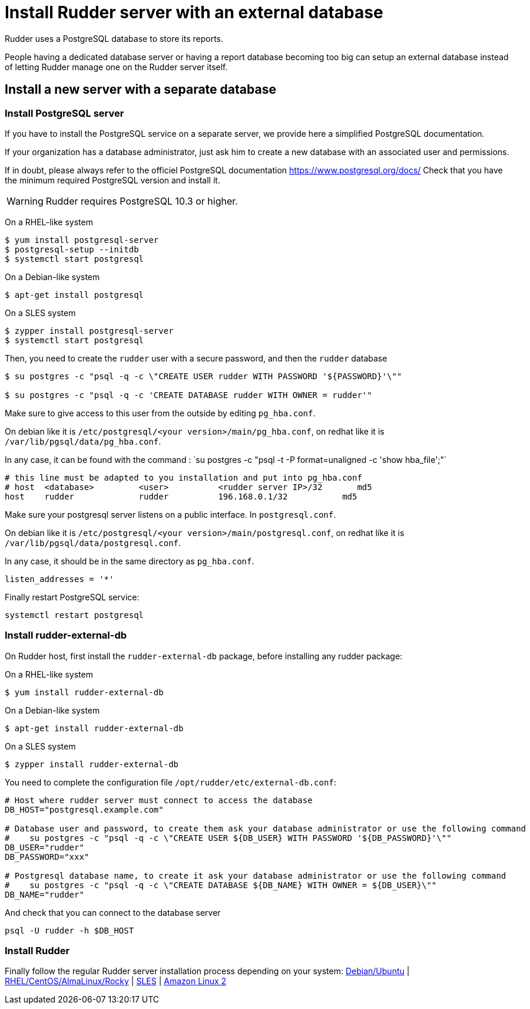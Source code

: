 = Install Rudder server with an external database

Rudder uses a PostgreSQL database to store its reports.

People having a dedicated database server or having a report database becoming too big can setup an external database instead of letting Rudder manage one on the Rudder server itself.

== Install a new server with a separate database

[[install-postgresql]]
=== Install PostgreSQL server

If you have to install the PostgreSQL service on a separate server, we provide here a simplified PostgreSQL documentation.

If your organization has a database administrator, just ask him to create a new database with an associated user and permissions.

If in doubt, please always refer to the officiel PostgreSQL documentation https://www.postgresql.org/docs/
Check that you have the minimum required PostgreSQL version and install it.

[WARNING]

====

Rudder requires PostgreSQL 10.3 or higher.

====

On a RHEL-like system

----

$ yum install postgresql-server
$ postgresql-setup --initdb
$ systemctl start postgresql


----

On a Debian-like system

----

$ apt-get install postgresql

----


On a SLES system

----

$ zypper install postgresql-server
$ systemctl start postgresql

----

Then, you need to create the `rudder` user with a secure password, and then the `rudder` database

----

$ su postgres -c "psql -q -c \"CREATE USER rudder WITH PASSWORD '${PASSWORD}'\""

$ su postgres -c "psql -q -c 'CREATE DATABASE rudder WITH OWNER = rudder'"

----

Make sure to give access to this user from the outside by editing `pg_hba.conf`.

On debian like it is `/etc/postgresql/<your version>/main/pg_hba.conf`, on redhat like it is `/var/lib/pgsql/data/pg_hba.conf`.

In any case, it can be found with the command : ̀ su postgres -c "psql -t -P format=unaligned -c 'show hba_file';"`

----

# this line must be adapted to you installation and put into pg_hba.conf
# host  <database>         <user>          <rudder server IP>/32       md5
host    rudder             rudder          196.168.0.1/32           md5

----

Make sure your postgresql server listens on a public interface. In `postgresql.conf`.

On debian like it is `/etc/postgresql/<your version>/main/postgresql.conf`, on redhat like it is `/var/lib/pgsql/data/postgresql.conf`.

In any case, it should be in the same directory as `pg_hba.conf`.

----

listen_addresses = '*'

----

Finally restart PostgreSQL service:

----

systemctl restart postgresql

----

=== Install rudder-external-db

On Rudder host, first install the `rudder-external-db` package, before installing any rudder package:


On a RHEL-like system

----

$ yum install rudder-external-db

----

On a Debian-like system

----

$ apt-get install rudder-external-db

----

On a SLES system

----

$ zypper install rudder-external-db

----

You need to complete the configuration file `/opt/rudder/etc/external-db.conf`:

----

# Host where rudder server must connect to access the database
DB_HOST="postgresql.example.com"

# Database user and password, to create them ask your database administrator or use the following command
#    su postgres -c "psql -q -c \"CREATE USER ${DB_USER} WITH PASSWORD '${DB_PASSWORD}'\""
DB_USER="rudder"
DB_PASSWORD="xxx"

# Postgresql database name, to create it ask your database administrator or use the following command
#    su postgres -c "psql -q -c \"CREATE DATABASE ${DB_NAME} WITH OWNER = ${DB_USER}\""
DB_NAME="rudder"

----

And check that you can connect to the database server

----

psql -U rudder -h $DB_HOST

----

=== Install Rudder

Finally follow the regular Rudder server installation process depending on your system: xref:installation:server/debian.adoc[Debian/Ubuntu] | xref:installation:server/rhel.adoc[RHEL/CentOS/AlmaLinux/Rocky] | xref:installation:server/sles.adoc[SLES] | xref:installation:server/rhel7.adoc[Amazon Linux 2]

